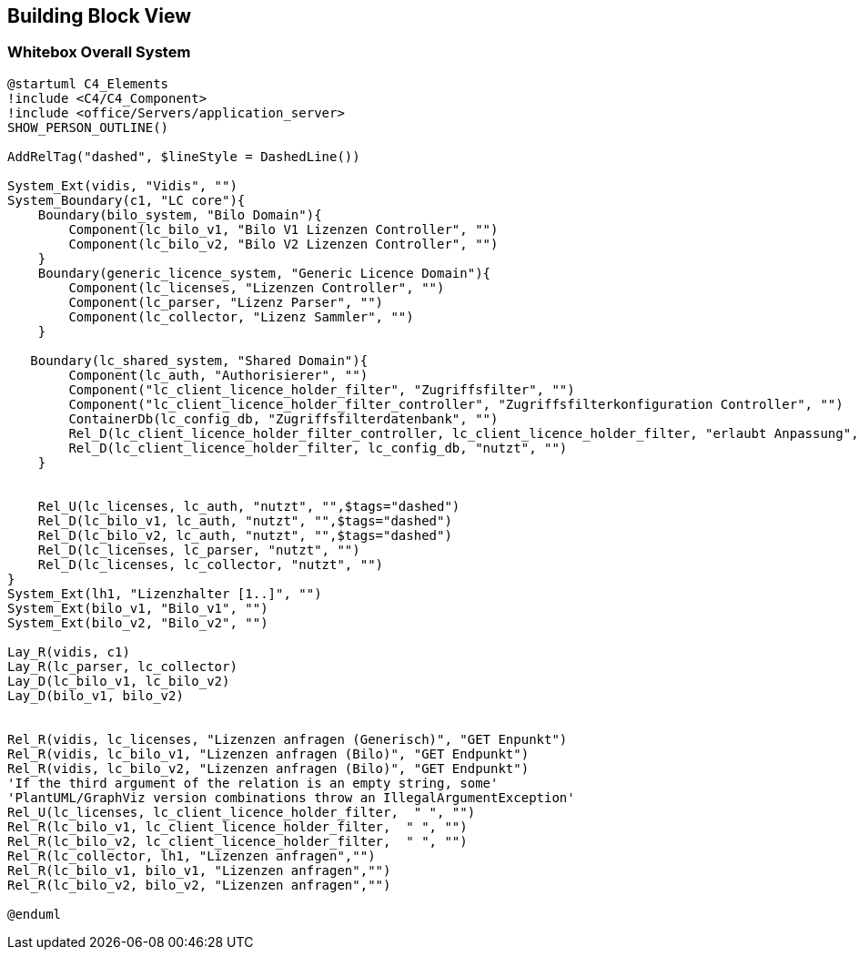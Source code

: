 ifndef::imagesdir[:imagesdir: ../images]

[[section-building-block-view]]

== Building Block View

=== Whitebox Overall System

[plantuml]
----
@startuml C4_Elements
!include <C4/C4_Component>
!include <office/Servers/application_server>
SHOW_PERSON_OUTLINE()

AddRelTag("dashed", $lineStyle = DashedLine())

System_Ext(vidis, "Vidis", "")
System_Boundary(c1, "LC core"){
    Boundary(bilo_system, "Bilo Domain"){
        Component(lc_bilo_v1, "Bilo V1 Lizenzen Controller", "")
        Component(lc_bilo_v2, "Bilo V2 Lizenzen Controller", "")
    }
    Boundary(generic_licence_system, "Generic Licence Domain"){
        Component(lc_licenses, "Lizenzen Controller", "")
        Component(lc_parser, "Lizenz Parser", "")
        Component(lc_collector, "Lizenz Sammler", "")
    }

   Boundary(lc_shared_system, "Shared Domain"){
        Component(lc_auth, "Authorisierer", "")
        Component("lc_client_licence_holder_filter", "Zugriffsfilter", "")
        Component("lc_client_licence_holder_filter_controller", "Zugriffsfilterkonfiguration Controller", "")
        ContainerDb(lc_config_db, "Zugriffsfilterdatenbank", "")
        Rel_D(lc_client_licence_holder_filter_controller, lc_client_licence_holder_filter, "erlaubt Anpassung", "")
        Rel_D(lc_client_licence_holder_filter, lc_config_db, "nutzt", "")
    }


    Rel_U(lc_licenses, lc_auth, "nutzt", "",$tags="dashed")
    Rel_D(lc_bilo_v1, lc_auth, "nutzt", "",$tags="dashed")
    Rel_D(lc_bilo_v2, lc_auth, "nutzt", "",$tags="dashed")
    Rel_D(lc_licenses, lc_parser, "nutzt", "")
    Rel_D(lc_licenses, lc_collector, "nutzt", "")
}
System_Ext(lh1, "Lizenzhalter [1..]", "")
System_Ext(bilo_v1, "Bilo_v1", "")
System_Ext(bilo_v2, "Bilo_v2", "")

Lay_R(vidis, c1)
Lay_R(lc_parser, lc_collector)
Lay_D(lc_bilo_v1, lc_bilo_v2)
Lay_D(bilo_v1, bilo_v2)


Rel_R(vidis, lc_licenses, "Lizenzen anfragen (Generisch)", "GET Enpunkt")
Rel_R(vidis, lc_bilo_v1, "Lizenzen anfragen (Bilo)", "GET Endpunkt")
Rel_R(vidis, lc_bilo_v2, "Lizenzen anfragen (Bilo)", "GET Endpunkt")
'If the third argument of the relation is an empty string, some'
'PlantUML/GraphViz version combinations throw an IllegalArgumentException'
Rel_U(lc_licenses, lc_client_licence_holder_filter,  " ", "")
Rel_R(lc_bilo_v1, lc_client_licence_holder_filter,  " ", "")
Rel_R(lc_bilo_v2, lc_client_licence_holder_filter,  " ", "")
Rel_R(lc_collector, lh1, "Lizenzen anfragen","")
Rel_R(lc_bilo_v1, bilo_v1, "Lizenzen anfragen","")
Rel_R(lc_bilo_v2, bilo_v2, "Lizenzen anfragen","")

@enduml
----
